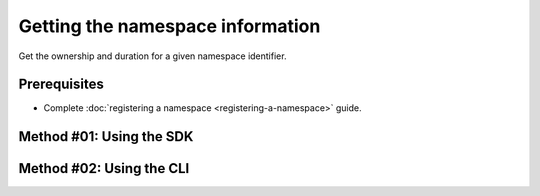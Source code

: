 .. post:: 08 Apr, 2019
    :category: Namespace
    :tags: SDK, CLI
    :excerpt: 1
    :nocomments:

#################################
Getting the namespace information
#################################

Get the ownership and duration for a given namespace identifier.

*************
Prerequisites
*************

- Complete :doc:`registering a namespace <registering-a-namespace>` guide.

*************************
Method #01: Using the SDK
*************************

.. example-code::

    .. viewsource:: ../../resources/examples/typescript/namespace/GettingNamespaceInformation.ts
        :language: typescript
        :start-after:  /* start block 01 */
        :end-before: /* end block 01 */

    .. viewsource:: ../../resources/examples/typescript/namespace/GettingNamespaceInformation.js
        :language: javascript
        :start-after:  /* start block 01 */
        :end-before: /* end block 01 */

    .. viewsource:: ../../resources/examples/java/src/test/java/bitxor/guides/examples/namespace/GettingNamespaceInformation.java
        :language: java
        :start-after:  /* start block 01 */
        :end-before: /* end block 01 */

*************************
Method #02: Using the CLI
*************************

.. viewsource:: ../../resources/examples/bash/namespace/GettingNamespaceInformation.sh
    :language: bash
    :start-after: #!/bin/sh
